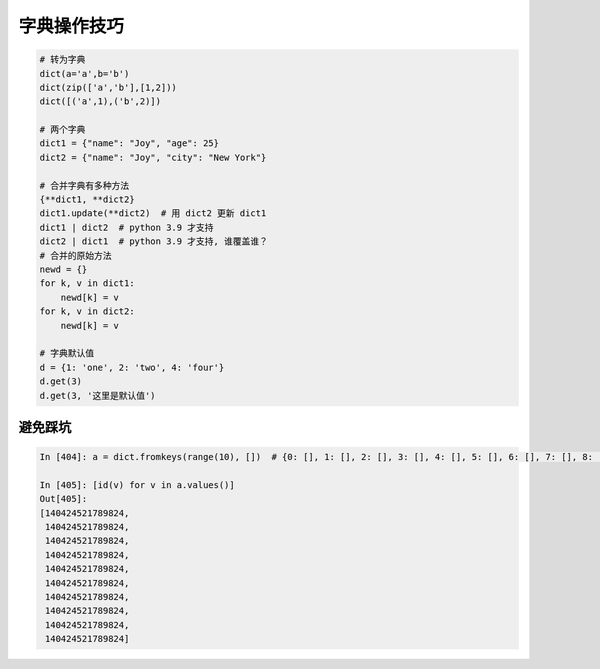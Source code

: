 字典操作技巧
============
.. code-block:: python

    # 转为字典
    dict(a='a',b='b')
    dict(zip(['a','b'],[1,2]))
    dict([('a',1),('b',2)])

    # 两个字典
    dict1 = {"name": "Joy", "age": 25}
    dict2 = {"name": "Joy", "city": "New York"}

    # 合并字典有多种方法
    {**dict1, **dict2}
    dict1.update(**dict2)  # 用 dict2 更新 dict1
    dict1 | dict2  # python 3.9 才支持
    dict2 | dict1  # python 3.9 才支持, 谁覆盖谁？
    # 合并的原始方法
    newd = {}
    for k, v in dict1:
        newd[k] = v
    for k, v in dict2:
        newd[k] = v

    # 字典默认值
    d = {1: 'one', 2: 'two', 4: 'four'}
    d.get(3)
    d.get(3, '这里是默认值')


避免踩坑
--------
.. code-block:: python

    In [404]: a = dict.fromkeys(range(10), [])  # {0: [], 1: [], 2: [], 3: [], 4: [], 5: [], 6: [], 7: [], 8: [], 9: []}

    In [405]: [id(v) for v in a.values()]
    Out[405]: 
    [140424521789824,
     140424521789824,
     140424521789824,
     140424521789824,
     140424521789824,
     140424521789824,
     140424521789824,
     140424521789824,
     140424521789824,
     140424521789824]

